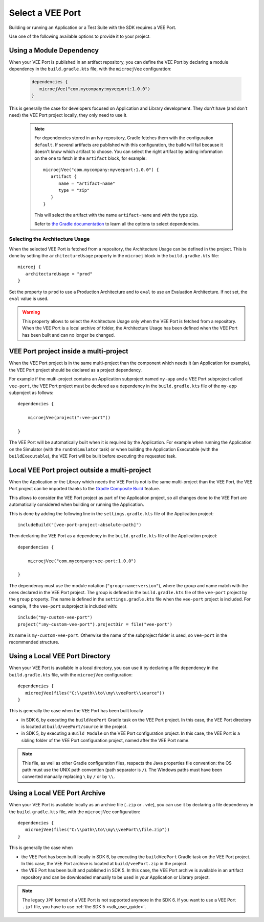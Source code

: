 .. _sdk_6_select_veeport:

Select a VEE Port
=================

Building or running an Application or a Test Suite with the SDK requires a VEE Port.

Use one of the following available options to provide it to your project. 

.. _sdk_6_select_veeport_module:

Using a Module Dependency
-------------------------

When your VEE Port is published in an artifact repository, 
you can define the VEE Port by declaring a module dependency in the ``build.gradle.kts`` file, with the ``microejVee`` configuration:

   .. code:: java

      dependencies {
         microejVee("com.mycompany:myveeport:1.0.0")
      }

This is generally the case for developers focused on Application and Library development.
They don't have (and don't need) the VEE Port project locally, they only need to use it.

   .. note::

      For dependencies stored in an Ivy repository, Gradle fetches them with the configuration ``default``.
      If several artifacts are published with this configuration, the build will fail because it doesn't know which artifact to choose.
      You can select the right artifact by adding information on the one to fetch in the ``artifact`` block, for example::

         microejVee("com.mycompany:myveeport:1.0.0") {
            artifact {
               name = "artifact-name"
               type = "zip"
            }
         }

      This will select the artifact with the name ``artifact-name`` and with the type ``zip``.
      
      Refer to `the Gradle documentation <https://docs.gradle.org/current/dsl/org.gradle.api.artifacts.dsl.DependencyHandler.html>`__ 
      to learn all the options to select dependencies.

Selecting the Architecture Usage
~~~~~~~~~~~~~~~~~~~~~~~~~~~~~~~~

When the selected VEE Port is fetched from a repository, the Architecture Usage can be defined in the project.
This is done by setting the ``architectureUsage`` property in the ``microej`` block in the ``build.gradke.kts`` file::

   microej {
      architectureUsage = "prod"
   }

Set the property to ``prod`` to use a Production Architecture and to ``eval`` to use an Evaluation Architecture.
If not set, the ``eval`` value is used.

.. warning::

   This property allows to select the Architecture Usage only when the VEE Port is fetched from a repository.
   When the VEE Port is a local archive of folder, the Architecture Usage has been defined when the VEE Port
   has been built and can no longer be changed.


.. _sdk_6_select_veeport_in_multiproject:

VEE Port project inside a multi-project
---------------------------------------

When the VEE Port project is in the same multi-project than the component which needs it (an Application for example), 
the VEE Port project should be declared as a project dependency.

For example if the multi-project contains an Application subproject named ``my-app`` and a VEE Port subproject called ``vee-port``,
the VEE Port project must be declared as a dependency in the ``build.gradle.kts`` file of the ``my-app`` subproject as follows::

    dependencies {

        microejVee(project(":vee-port"))

    }

The VEE Port will be automatically built when it is required by the Application.
For example when running the Application on the Simulator (with the ``runOnSimulator`` task) 
or when building the Application Executable (with the ``buildExecutable``),
the VEE Port will be built before executing the requested task.

.. _sdk_6_select_veeport_outside_multi-project:

Local VEE Port project outside a multi-project
----------------------------------------------

When the Application or the Library which needs the VEE Port is not is the same multi-project than the VEE Port, 
the VEE Port project can be imported thanks to the `Gradle Composite Build <https://docs.gradle.org/current/userguide/composite_builds.html>`_ feature.

This allows to consider the VEE Port project as part of the Application project, 
so all changes done to the VEE Port are automatically considered when building or running the Application.

This is done by adding the following line in the ``settings.gradle.kts`` file of the Application project::

  includeBuild("[vee-port-project-absolute-path]")

Then declaring the VEE Port as a dependency in the ``build.gradle.kts`` file of the Application project::

    dependencies {

        microejVee("com.mycompany:vee-port:1.0.0")

    }

The dependency must use the module notation (``"group:name:version"``), where the group and name match with the ones declared in the VEE Port project.
The group is defined in the ``build.gradle.kts`` file of the ``vee-port`` project by the ``group`` property.
The name is defined in the ``settings.gradle.kts`` file when the ``vee-port`` project is included. 
For example, if the ``vee-port`` subproject is included with::

  include("my-custom-vee-port")
  project(":my-custom-vee-port").projectDir = file("vee-port")

its name is ``my-custom-vee-port``.
Otherwise the name of the subproject folder is used, so ``vee-port`` in the recommended structure. 


.. _sdk_6_select_veeport_local_directory:

Using a Local VEE Port Directory
--------------------------------

When your VEE Port is available in a local directory, 
you can use it by declaring a file dependency in the ``build.gradle.kts`` file, with the ``microejVee`` configuration::

   dependencies {
      microejVee(files("C:\\path\\to\\my\\veePort\\source"))
   }

This is generally the case when the VEE Port has been built locally

- in SDK 6, by executing the ``buildVeePort`` Gradle task on the VEE Port project. 
  In this case, the VEE Port directory is located at ``build/veePort/source`` in the project.
- in SDK 5, by executing a ``Build Module`` on the VEE Port configuration project. 
  In this case, the VEE Port is a sibling folder of the VEE Port configuration project, named after the VEE Port name.

.. note::

   This file, as well as other Gradle configuration files, respects the Java properties file convention: 
   the OS path	must use the UNIX path convention (path separator is ``/``). 
   The Windows paths must have been converted manually replacing ``\`` by ``/`` or by ``\\``.

.. _sdk_6_select_veeport_local_archive:

Using a Local VEE Port Archive
------------------------------

When your VEE Port is available locally as an archive file (``.zip`` or ``.vde``),
you can use it by declaring a file dependency in the ``build.gradle.kts`` file, with the ``microejVee`` configuration::

   dependencies {
      microejVee(files("C:\\path\\to\\my\\veePort\\file.zip"))
   }

This is generally the case when 

- the VEE Port has been built locally in SDK 6, by executing the ``buildVeePort`` Gradle task on the VEE Port project. 
  In this case, the VEE Port archive is located at ``build/veePort.zip`` in the project.
- the VEE Port has been built and published in SDK 5. 
  In this case, the VEE Port archive is available in an artifact repository and can be downloaded manually to be used in your Application or Library project.

.. note::

   The legacy ``JPF`` format of a VEE Port is not supported anymore in the SDK 6. 
   If you want to use a VEE Port ``.jpf`` file, you have to use :ref:`the SDK 5 <sdk_user_guide>`.

..
   | Copyright 2008-2024, MicroEJ Corp. Content in this space is free 
   for read and redistribute. Except if otherwise stated, modification 
   is subject to MicroEJ Corp prior approval.
   | MicroEJ is a trademark of MicroEJ Corp. All other trademarks and 
   copyrights are the property of their respective owners.
